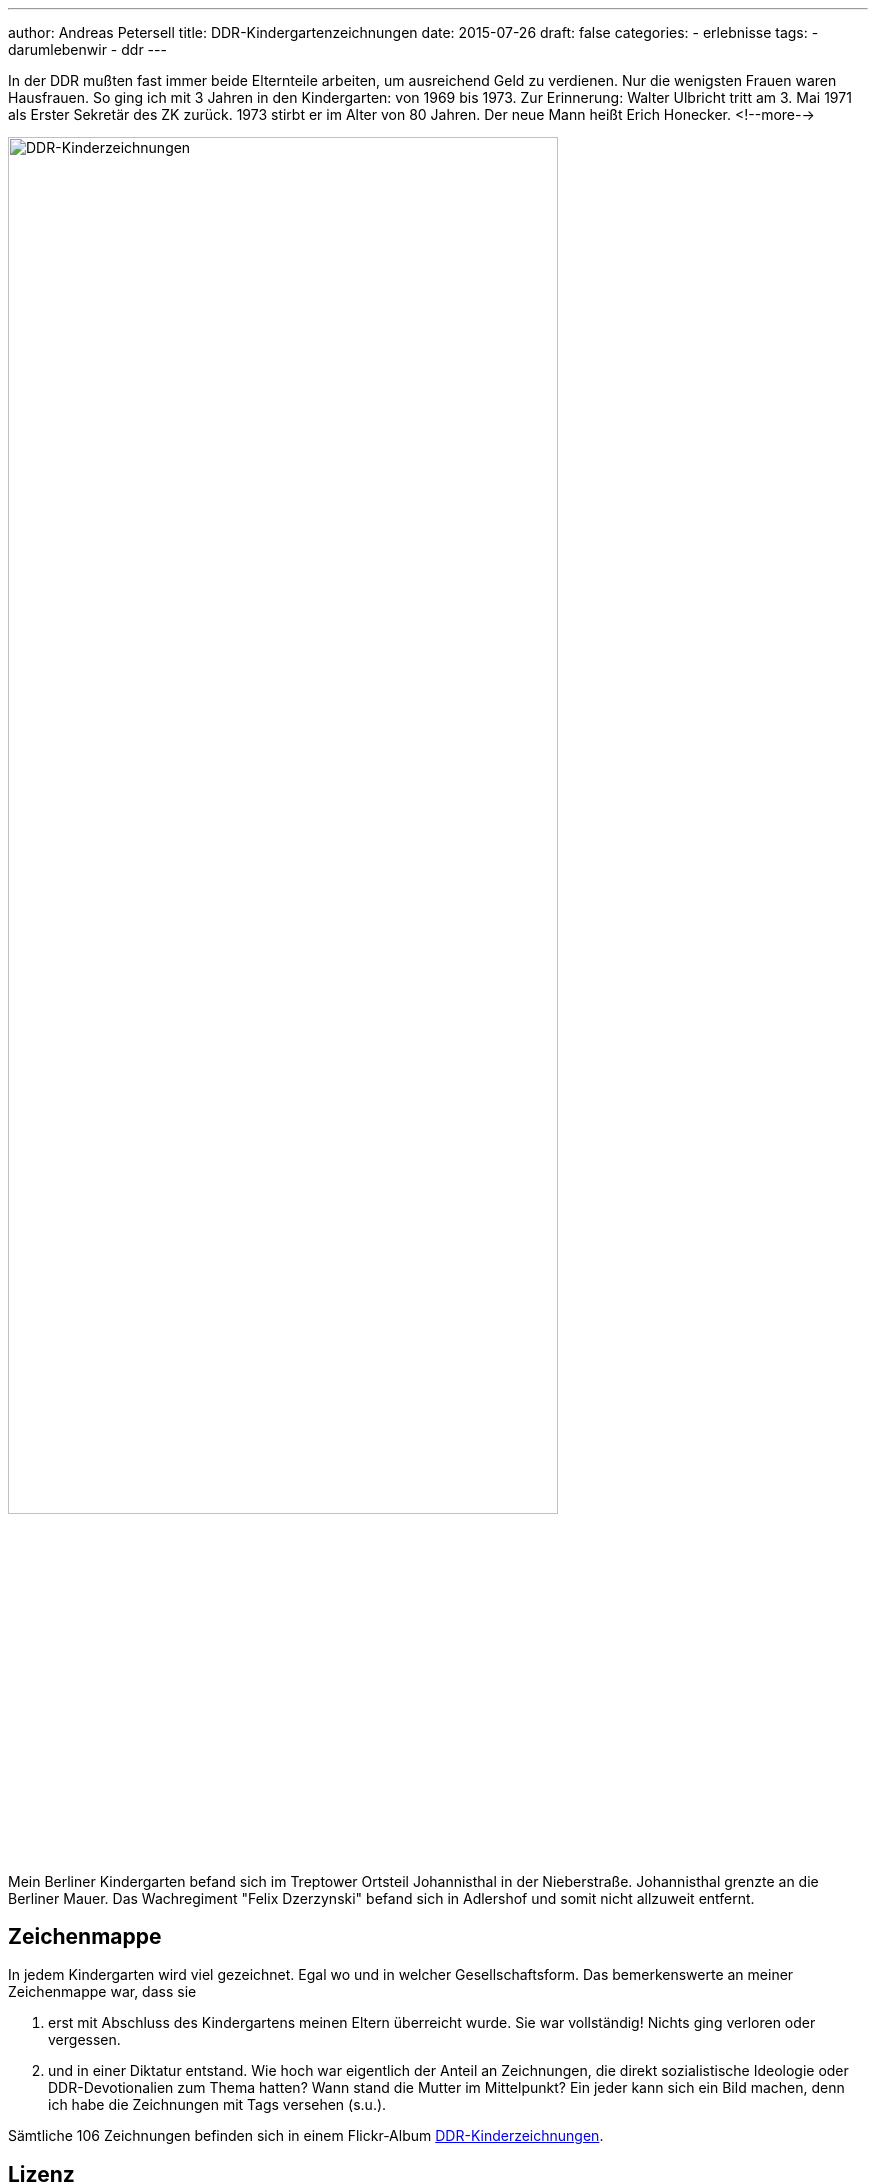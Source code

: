 ---
author: Andreas Petersell
title: DDR-Kindergartenzeichnungen
date: 2015-07-26
draft: false
categories:
  - erlebnisse
tags:
  - darumlebenwir
  - ddr
---

:imagesdir: ../images/chronik-ddr-kindergartenzeichnungen/

In der DDR mußten fast immer beide Elternteile arbeiten, um ausreichend Geld zu verdienen. Nur die wenigsten Frauen waren Hausfrauen. So ging ich mit 3 Jahren in den Kindergarten: von 1969 bis 1973. Zur Erinnerung: Walter Ulbricht tritt am 3. Mai 1971 als Erster Sekretär des ZK zurück. 1973 stirbt er im Alter von 80 Jahren. Der neue Mann heißt Erich Honecker.
<!--more-->

image::ddr-zeichnungen.jpg[DDR-Kinderzeichnungen, 80%]

Mein Berliner Kindergarten befand sich im Treptower Ortsteil Johannisthal in der Nieberstraße. Johannisthal grenzte an die Berliner Mauer. Das Wachregiment "Felix Dzerzynski" befand sich in Adlershof und somit nicht allzuweit entfernt.

== Zeichenmappe

In jedem Kindergarten wird viel gezeichnet. Egal wo und in welcher Gesellschaftsform. Das bemerkenswerte an meiner Zeichenmappe war, dass sie

. erst mit Abschluss des Kindergartens meinen Eltern überreicht wurde. Sie war vollständig! Nichts ging verloren oder vergessen.
. und in einer Diktatur entstand. Wie hoch war eigentlich der Anteil an Zeichnungen, die direkt sozialistische Ideologie oder DDR-Devotionalien zum Thema hatten? Wann stand die Mutter im Mittelpunkt? Ein jeder kann sich ein Bild machen, denn ich habe die Zeichnungen mit Tags versehen (s.u.).

Sämtliche 106 Zeichnungen befinden sich in einem Flickr-Album https://www.flickr.com/photos/petersell/albums/72157659231409280[DDR-Kinderzeichnungen^, role="ext-link"].

== Lizenz

Dieser Text und sämtliche Fotos von Andreas Petersell stehen unter einer https://creativecommons.org/licenses/by/4.0/[Creative Commons Namensnennung  4.0 Deutschland^, role="ext-link"] Lizenz.

Sie dürfen das Werk bzw. den Inhalt vervielfältigen, verbreiten und öffentlich zugänglich machen, Abwandlungen und Bearbeitungen des Werkes bzw. Inhaltes anfertigen und das Werk kommerziell nutzen. Einzige Bedingung: Namensnennung. Sie müssen den Namen des Autors/Rechteinhabers *Andreas Petersell* nennen.

== Tags

Ich habe die Zeichnungen mit verschiedenen Tags versehen. Dadurch sind die Zeichnungen unter einem bestimmten Stichwort über eine URL aufrufbar. Einige Zeichnungen wurden mit mehreren Tags versehen.

=== kitakunstddr

. https://www.flickr.com/search/?text=kitakunstddr[Zur Sammlung^, role="ext-link"]
. DDR-Devotionalien wie die "Arbeiterfahne" stehen im Mittelpunkt.
. 11 Zeichnungen

=== kitakunstmama

. https://www.flickr.com/search/?text=kitakunstmama[Zur Sammlung^, role="ext-link"]
. Die Mutter steht im Mittelpunkt.
. 14 Zeichnungen

=== kitakunstpapa

. https://www.flickr.com/search/?text=kitakunstpapa[Zur Sammlung^, role="ext-link"]
. Der Vater steht im Mittelpunkt, oder besser: er ist mit drauf.
. 1 Zeichnung

=== kitakunstsaison

. https://www.flickr.com/search/?text=kitakunstsaison[Zur Sammlung^, role="ext-link"]
. Die Jahreszeiten sowie Ostern und Weihnachten stehen im Mittelpunkt.
. 18 Zeichnungen

=== kitakunstnatur

. https://www.flickr.com/search/?text=kitakunstnatur[Zur Sammlung^, role="ext-link"]
. Das Blümchen oder der Baum stehen im Mittelpunkt.
. 11 Zeichnungen

=== kitakunstselbstbildnis

. https://www.flickr.com/search/?text=kitakunstselbstbildnis[Zur Sammlung^, role="ext-link"]
. Der kleine Künstler selbst steht im Mittelpunkt. Da dürfen auch schon mal Familienmitglieder mit rauf.
. 7 Zeichnungen

=== kitakunstmaltechnik

. https://www.flickr.com/search/?text=kitakunstmaltechnik[Zur Sammlung^, role="ext-link"]
. Die Maltechniken wie Schneiden und Kleben, Ausreißen, Stempeln, abstrakte Farbkombinationen und Kollagen.
. 19 Zeichnungen

=== kitakunstvorlage

. https://www.flickr.com/search/?q=kitakunstvorlage[Zur Sammlung^, role="ext-link"]
. Ein ganz bestimmtes Thema oder ein Modell wurde vorgeben.
. 22 Zeichnungen